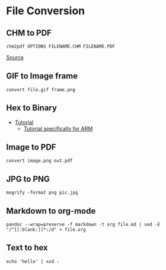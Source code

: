 * File Conversion
** CHM to PDF
#+begin_example
chm2pdf OPTIONS FILENAME.CHM FILENAME.PDF
#+end_example

[[https://askubuntu.com/questions/706012/how-to-convert-this-chm-file-to-pdf][Source]]

** GIF to Image frame
#+begin_example
convert file.gif frame.png
#+end_example

** Hex to Binary
- [[https://stackpointer.io/unix/unix-linux-create-binary-file-hex-dump/519/][Tutorial]]
  - [[https://stackoverflow.com/questions/26961795/converting-from-hex-to-bin-for-arm-on-linux][Tutorial specifically for ARM]]

** Image to PDF
#+begin_example
convert image.png out.pdf
#+end_example

** JPG to PNG
#+begin_example
mogrify -format png pic.jpg
#+end_example

** Markdown to org-mode
#+begin_example
pandoc --wrap=preserve -f markdown -t org file.md | sed -E "/^[[:blank:]]*:/d" > file.org
#+end_example

** Text to hex
#+begin_example
echo 'hello' | xxd -
#+end_example
